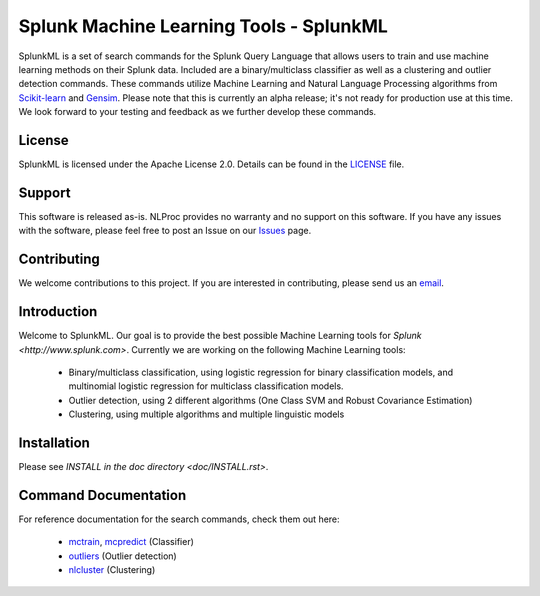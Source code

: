 
Splunk Machine Learning Tools - SplunkML
================================================

SplunkML is a set of search commands for the Splunk Query Language that allows users to train and use machine learning methods on their Splunk data. Included are a binary/multiclass classifier as well as a clustering and outlier detection commands. These commands utilize Machine Learning and Natural Language Processing algorithms from `Scikit-learn <http://scikit-learn.org>`_ and `Gensim <https://radimrehurek.com/gensim/index.html>`_. Please note that this is currently an alpha release; it's not ready for production use at this time. We look forward to your testing and feedback as we further develop these commands.


License
------------------------------------------------

SplunkML is licensed under the Apache License 2.0. Details can be found in the `<LICENSE>`_ file.


Support
------------------------------------------------

This software is released as-is. NLProc provides no warranty and no support on this software. If you have any issues with the software, please feel free to post an Issue on our `Issues <issues>`_ page.

Contributing
------------------------------------------------

We welcome contributions to this project. If you are interested in contributing, please send us an `email <info@nlproc.com>`_.


Introduction
------------------------------------------------

Welcome to SplunkML. Our goal is to provide the best possible Machine Learning tools for `Splunk <http://www.splunk.com>`. Currently we are working on the following Machine Learning tools:

	* Binary/multiclass classification, using logistic regression for binary classification models, and multinomial logistic regression for multiclass classification models.
	* Outlier detection, using 2 different algorithms (One Class SVM and Robust Covariance Estimation)
	* Clustering, using multiple algorithms and multiple linguistic models


Installation
------------------------------------------------

Please see `INSTALL in the doc directory <doc/INSTALL.rst>`.


Command Documentation
------------------------------------------------

For reference documentation for the search commands, check them out here:

  * `mctrain <doc/mctrain.rst>`_, `mcpredict <doc/mcpredict.rst>`_ (Classifier)
  * `outliers <doc/outliers.rst>`_ (Outlier detection)
  * `nlcluster <doc/nlcluster.rst>`_ (Clustering)

